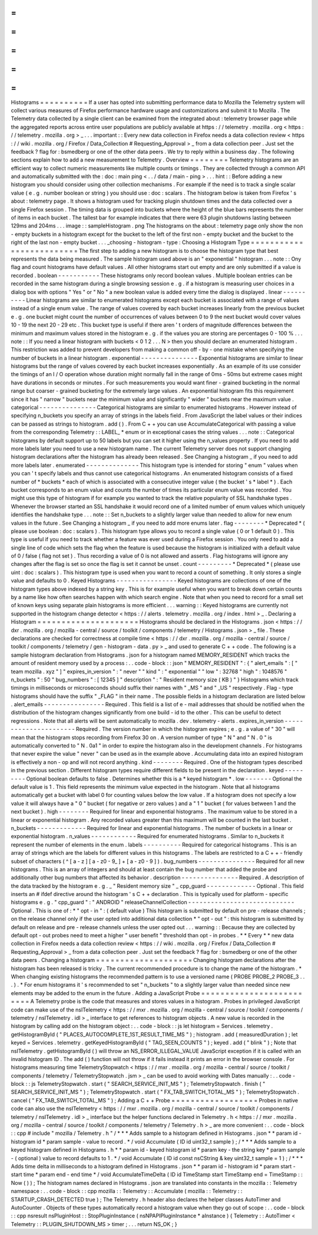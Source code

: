 =
=
=
=
=
=
=
=
=
=
Histograms
=
=
=
=
=
=
=
=
=
=
If
a
user
has
opted
into
submitting
performance
data
to
Mozilla
the
Telemetry
system
will
collect
various
measures
of
Firefox
performance
hardware
usage
and
customizations
and
submit
it
to
Mozilla
.
The
Telemetry
data
collected
by
a
single
client
can
be
examined
from
the
integrated
about
:
telemetry
browser
page
while
the
aggregated
reports
across
entire
user
populations
are
publicly
available
at
https
:
/
/
telemetry
.
mozilla
.
org
<
https
:
/
/
telemetry
.
mozilla
.
org
>
_
.
.
.
important
:
:
Every
new
data
collection
in
Firefox
needs
a
data
collection
review
<
https
:
/
/
wiki
.
mozilla
.
org
/
Firefox
/
Data_Collection
#
Requesting_Approval
>
_
from
a
data
collection
peer
.
Just
set
the
feedback
?
flag
for
:
bsmedberg
or
one
of
the
other
data
peers
.
We
try
to
reply
within
a
business
day
.
The
following
sections
explain
how
to
add
a
new
measurement
to
Telemetry
.
Overview
=
=
=
=
=
=
=
=
Telemetry
histograms
are
an
efficient
way
to
collect
numeric
measurements
like
multiple
counts
or
timings
.
They
are
collected
through
a
common
API
and
automatically
submitted
with
the
:
doc
:
main
ping
<
.
.
/
data
/
main
-
ping
>
.
.
.
hint
:
:
Before
adding
a
new
histogram
you
should
consider
using
other
collection
mechanisms
.
For
example
if
the
need
is
to
track
a
single
scalar
value
(
e
.
g
.
number
boolean
or
string
)
you
should
use
:
doc
:
scalars
.
The
histogram
below
is
taken
from
Firefox
'
s
about
:
telemetry
page
.
It
shows
a
histogram
used
for
tracking
plugin
shutdown
times
and
the
data
collected
over
a
single
Firefox
session
.
The
timing
data
is
grouped
into
buckets
where
the
height
of
the
blue
bars
represents
the
number
of
items
in
each
bucket
.
The
tallest
bar
for
example
indicates
that
there
were
63
plugin
shutdowns
lasting
between
129ms
and
204ms
.
.
.
image
:
:
sampleHistogram
.
png
The
histograms
on
the
about
:
telemetry
page
only
show
the
non
-
empty
buckets
in
a
histogram
except
for
the
bucket
to
the
left
of
the
first
non
-
empty
bucket
and
the
bucket
to
the
right
of
the
last
non
-
empty
bucket
.
.
.
_choosing
-
histogram
-
type
:
Choosing
a
Histogram
Type
=
=
=
=
=
=
=
=
=
=
=
=
=
=
=
=
=
=
=
=
=
=
=
=
=
The
first
step
to
adding
a
new
histogram
is
to
choose
the
histogram
type
that
best
represents
the
data
being
measured
.
The
sample
histogram
used
above
is
an
"
exponential
"
histogram
.
.
.
note
:
:
Ony
flag
and
count
histograms
have
default
values
.
All
other
histograms
start
out
empty
and
are
only
submitted
if
a
value
is
recorded
.
boolean
-
-
-
-
-
-
-
-
-
-
-
These
histograms
only
record
boolean
values
.
Multiple
boolean
entries
can
be
recorded
in
the
same
histogram
during
a
single
browsing
session
e
.
g
.
if
a
histogram
is
measuring
user
choices
in
a
dialog
box
with
options
"
Yes
"
or
"
No
"
a
new
boolean
value
is
added
every
time
the
dialog
is
displayed
.
linear
-
-
-
-
-
-
-
-
-
-
Linear
histograms
are
similar
to
enumerated
histograms
except
each
bucket
is
associated
with
a
range
of
values
instead
of
a
single
enum
value
.
The
range
of
values
covered
by
each
bucket
increases
linearly
from
the
previous
bucket
e
.
g
.
one
bucket
might
count
the
number
of
occurrences
of
values
between
0
to
9
the
next
bucket
would
cover
values
10
-
19
the
next
20
-
29
etc
.
This
bucket
type
is
useful
if
there
aren
'
t
orders
of
magnitude
differences
between
the
minimum
and
maximum
values
stored
in
the
histogram
e
.
g
.
if
the
values
you
are
storing
are
percentages
0
-
100
%
.
.
.
note
:
:
If
you
need
a
linear
histogram
with
buckets
<
0
1
2
.
.
.
N
>
then
you
should
declare
an
enumerated
histogram
.
This
restriction
was
added
to
prevent
developers
from
making
a
common
off
-
by
-
one
mistake
when
specifying
the
number
of
buckets
in
a
linear
histogram
.
exponential
-
-
-
-
-
-
-
-
-
-
-
-
-
-
-
Exponential
histograms
are
similar
to
linear
histograms
but
the
range
of
values
covered
by
each
bucket
increases
exponentially
.
As
an
example
of
its
use
consider
the
timings
of
an
I
/
O
operation
whose
duration
might
normally
fall
in
the
range
of
0ms
-
50ms
but
extreme
cases
might
have
durations
in
seconds
or
minutes
.
For
such
measurements
you
would
want
finer
-
grained
bucketing
in
the
normal
range
but
coarser
-
grained
bucketing
for
the
extremely
large
values
.
An
exponential
histogram
fits
this
requirement
since
it
has
"
narrow
"
buckets
near
the
minimum
value
and
significantly
"
wider
"
buckets
near
the
maximum
value
.
categorical
-
-
-
-
-
-
-
-
-
-
-
-
-
-
-
Categorical
histograms
are
similar
to
enumerated
histograms
.
However
instead
of
specifying
n_buckets
you
specify
an
array
of
strings
in
the
labels
field
.
From
JavaScript
the
label
values
or
their
indices
can
be
passed
as
strings
to
histogram
.
add
(
)
.
From
C
+
+
you
can
use
AccumulateCategorical
with
passing
a
value
from
the
corresponding
Telemetry
:
:
LABEL_
*
enum
or
in
exceptional
cases
the
string
values
.
.
.
note
:
:
Categorical
histograms
by
default
support
up
to
50
labels
but
you
can
set
it
higher
using
the
n_values
property
.
If
you
need
to
add
more
labels
later
you
need
to
use
a
new
histogram
name
.
The
current
Telemetry
server
does
not
support
changing
histogram
declarations
after
the
histogram
has
already
been
released
.
See
Changing
a
histogram
_
if
you
need
to
add
more
labels
later
.
enumerated
-
-
-
-
-
-
-
-
-
-
-
-
-
-
This
histogram
type
is
intended
for
storing
"
enum
"
values
when
you
can
'
t
specify
labels
and
thus
cannot
use
categorical
histograms
.
An
enumerated
histogram
consists
of
a
fixed
number
of
*
buckets
*
each
of
which
is
associated
with
a
consecutive
integer
value
(
the
bucket
'
s
*
label
*
)
.
Each
bucket
corresponds
to
an
enum
value
and
counts
the
number
of
times
its
particular
enum
value
was
recorded
.
You
might
use
this
type
of
histogram
if
for
example
you
wanted
to
track
the
relative
popularity
of
SSL
handshake
types
.
Whenever
the
browser
started
an
SSL
handshake
it
would
record
one
of
a
limited
number
of
enum
values
which
uniquely
identifies
the
handshake
type
.
.
.
note
:
:
Set
n_buckets
to
a
slightly
larger
value
than
needed
to
allow
for
new
enum
values
in
the
future
.
See
Changing
a
histogram
_
if
you
need
to
add
more
enums
later
.
flag
-
-
-
-
-
-
-
-
*
Deprecated
*
(
please
use
boolean
:
doc
:
scalars
)
.
This
histogram
type
allows
you
to
record
a
single
value
(
0
or
1
default
0
)
.
This
type
is
useful
if
you
need
to
track
whether
a
feature
was
ever
used
during
a
Firefox
session
.
You
only
need
to
add
a
single
line
of
code
which
sets
the
flag
when
the
feature
is
used
because
the
histogram
is
initialized
with
a
default
value
of
0
/
false
(
flag
not
set
)
.
Thus
recording
a
value
of
0
is
not
allowed
and
asserts
.
Flag
histograms
will
ignore
any
changes
after
the
flag
is
set
so
once
the
flag
is
set
it
cannot
be
unset
.
count
-
-
-
-
-
-
-
-
-
*
Deprecated
*
(
please
use
uint
:
doc
:
scalars
)
.
This
histogram
type
is
used
when
you
want
to
record
a
count
of
something
.
It
only
stores
a
single
value
and
defaults
to
0
.
Keyed
Histograms
-
-
-
-
-
-
-
-
-
-
-
-
-
-
-
-
Keyed
histograms
are
collections
of
one
of
the
histogram
types
above
indexed
by
a
string
key
.
This
is
for
example
useful
when
you
want
to
break
down
certain
counts
by
a
name
like
how
often
searches
happen
with
which
search
engine
.
Note
that
when
you
need
to
record
for
a
small
set
of
known
keys
using
separate
plain
histograms
is
more
efficient
.
.
.
warning
:
:
Keyed
histograms
are
currently
not
supported
in
the
histogram
change
detector
<
https
:
/
/
alerts
.
telemetry
.
mozilla
.
org
/
index
.
html
>
_
.
Declaring
a
Histogram
=
=
=
=
=
=
=
=
=
=
=
=
=
=
=
=
=
=
=
=
=
Histograms
should
be
declared
in
the
Histograms
.
json
<
https
:
/
/
dxr
.
mozilla
.
org
/
mozilla
-
central
/
source
/
toolkit
/
components
/
telemetry
/
Histograms
.
json
>
_
file
.
These
declarations
are
checked
for
correctness
at
compile
time
<
https
:
/
/
dxr
.
mozilla
.
org
/
mozilla
-
central
/
source
/
toolkit
/
components
/
telemetry
/
gen
-
histogram
-
data
.
py
>
_
and
used
to
generate
C
+
+
code
.
The
following
is
a
sample
histogram
declaration
from
Histograms
.
json
for
a
histogram
named
MEMORY_RESIDENT
which
tracks
the
amount
of
resident
memory
used
by
a
process
:
.
.
code
-
block
:
:
json
"
MEMORY_RESIDENT
"
:
{
"
alert_emails
"
:
[
"
team
mozilla
.
xyz
"
]
"
expires_in_version
"
:
"
never
"
"
kind
"
:
"
exponential
"
"
low
"
:
32768
"
high
"
:
1048576
"
n_buckets
"
:
50
"
bug_numbers
"
:
[
12345
]
"
description
"
:
"
Resident
memory
size
(
KB
)
"
}
Histograms
which
track
timings
in
milliseconds
or
microseconds
should
suffix
their
names
with
"
_MS
"
and
"
_US
"
respectively
.
Flag
-
type
histograms
should
have
the
suffix
"
_FLAG
"
in
their
name
.
The
possible
fields
in
a
histogram
declaration
are
listed
below
.
alert_emails
-
-
-
-
-
-
-
-
-
-
-
-
-
-
-
-
Required
.
This
field
is
a
list
of
e
-
mail
addresses
that
should
be
notified
when
the
distribution
of
the
histogram
changes
significantly
from
one
build
-
id
to
the
other
.
This
can
be
useful
to
detect
regressions
.
Note
that
all
alerts
will
be
sent
automatically
to
mozilla
.
dev
.
telemetry
-
alerts
.
expires_in_version
-
-
-
-
-
-
-
-
-
-
-
-
-
-
-
-
-
-
-
-
-
-
Required
.
The
version
number
in
which
the
histogram
expires
;
e
.
g
.
a
value
of
"
30
"
will
mean
that
the
histogram
stops
recording
from
Firefox
30
on
.
A
version
number
of
type
"
N
"
and
"
N
.
0
"
is
automatically
converted
to
"
N
.
0a1
"
in
order
to
expire
the
histogram
also
in
the
development
channels
.
For
histograms
that
never
expire
the
value
"
never
"
can
be
used
as
in
the
example
above
.
Accumulating
data
into
an
expired
histogram
is
effectively
a
non
-
op
and
will
not
record
anything
.
kind
-
-
-
-
-
-
-
-
Required
.
One
of
the
histogram
types
described
in
the
previous
section
.
Different
histogram
types
require
different
fields
to
be
present
in
the
declaration
.
keyed
-
-
-
-
-
-
-
-
-
Optional
boolean
defaults
to
false
.
Determines
whether
this
is
a
*
keyed
histogram
*
.
low
-
-
-
-
-
-
-
Optional
the
default
value
is
1
.
This
field
represents
the
minimum
value
expected
in
the
histogram
.
Note
that
all
histograms
automatically
get
a
bucket
with
label
0
for
counting
values
below
the
low
value
.
If
a
histogram
does
not
specify
a
low
value
it
will
always
have
a
"
0
"
bucket
(
for
negative
or
zero
values
)
and
a
"
1
"
bucket
(
for
values
between
1
and
the
next
bucket
)
.
high
-
-
-
-
-
-
-
-
Required
for
linear
and
exponential
histograms
.
The
maximum
value
to
be
stored
in
a
linear
or
exponential
histogram
.
Any
recorded
values
greater
than
this
maximum
will
be
counted
in
the
last
bucket
.
n_buckets
-
-
-
-
-
-
-
-
-
-
-
-
-
Required
for
linear
and
exponential
histograms
.
The
number
of
buckets
in
a
linear
or
exponential
histogram
.
n_values
-
-
-
-
-
-
-
-
-
-
-
-
Required
for
enumerated
histograms
.
Similar
to
n_buckets
it
represent
the
number
of
elements
in
the
enum
.
labels
-
-
-
-
-
-
-
-
-
-
Required
for
categorical
histograms
.
This
is
an
array
of
strings
which
are
the
labels
for
different
values
in
this
histograms
.
The
labels
are
restricted
to
a
C
+
+
-
friendly
subset
of
characters
(
^
[
a
-
z
]
[
a
-
z0
-
9_
]
+
[
a
-
z0
-
9
]
)
.
bug_numbers
-
-
-
-
-
-
-
-
-
-
-
-
-
-
-
Required
for
all
new
histograms
.
This
is
an
array
of
integers
and
should
at
least
contain
the
bug
number
that
added
the
probe
and
additionally
other
bug
numbers
that
affected
its
behavior
.
description
-
-
-
-
-
-
-
-
-
-
-
-
-
-
-
Required
.
A
description
of
the
data
tracked
by
the
histogram
e
.
g
.
_
"
Resident
memory
size
"
_
cpp_guard
-
-
-
-
-
-
-
-
-
-
-
-
-
Optional
.
This
field
inserts
an
#
ifdef
directive
around
the
histogram
'
s
C
+
+
declaration
.
This
is
typically
used
for
platform
-
specific
histograms
e
.
g
.
"
cpp_guard
"
:
"
ANDROID
"
releaseChannelCollection
-
-
-
-
-
-
-
-
-
-
-
-
-
-
-
-
-
-
-
-
-
-
-
-
-
-
-
-
Optional
.
This
is
one
of
:
*
"
opt
-
in
"
:
(
default
value
)
This
histogram
is
submitted
by
default
on
pre
-
release
channels
;
on
the
release
channel
only
if
the
user
opted
into
additional
data
collection
*
"
opt
-
out
"
:
this
histogram
is
submitted
by
default
on
release
and
pre
-
release
channels
unless
the
user
opted
out
.
.
.
warning
:
:
Because
they
are
collected
by
default
opt
-
out
probes
need
to
meet
a
higher
"
user
benefit
"
threshold
than
opt
-
in
probes
.
*
*
Every
*
*
new
data
collection
in
Firefox
needs
a
data
collection
review
<
https
:
/
/
wiki
.
mozilla
.
org
/
Firefox
/
Data_Collection
#
Requesting_Approval
>
_
from
a
data
collection
peer
.
Just
set
the
feedback
?
flag
for
:
bsmedberg
or
one
of
the
other
data
peers
.
Changing
a
histogram
=
=
=
=
=
=
=
=
=
=
=
=
=
=
=
=
=
=
=
=
Changing
histogram
declarations
after
the
histogram
has
been
released
is
tricky
.
The
current
recommended
procedure
is
to
change
the
name
of
the
histogram
.
*
When
changing
existing
histograms
the
recommended
pattern
is
to
use
a
versioned
name
(
PROBE
PROBE_2
PROBE_3
.
.
.
)
.
*
For
enum
histograms
it
'
s
recommended
to
set
"
n_buckets
"
to
a
slightly
larger
value
than
needed
since
new
elements
may
be
added
to
the
enum
in
the
future
.
Adding
a
JavaScript
Probe
=
=
=
=
=
=
=
=
=
=
=
=
=
=
=
=
=
=
=
=
=
=
=
=
=
A
Telemetry
probe
is
the
code
that
measures
and
stores
values
in
a
histogram
.
Probes
in
privileged
JavaScript
code
can
make
use
of
the
nsITelemetry
<
https
:
/
/
mxr
.
mozilla
.
org
/
mozilla
-
central
/
source
/
toolkit
/
components
/
telemetry
/
nsITelemetry
.
idl
>
_
interface
to
get
references
to
histogram
objects
.
A
new
value
is
recorded
in
the
histogram
by
calling
add
on
the
histogram
object
:
.
.
code
-
block
:
:
js
let
histogram
=
Services
.
telemetry
.
getHistogramById
(
"
PLACES_AUTOCOMPLETE_1ST_RESULT_TIME_MS
"
)
;
histogram
.
add
(
measuredDuration
)
;
let
keyed
=
Services
.
telemetry
.
getKeyedHistogramById
(
"
TAG_SEEN_COUNTS
"
)
;
keyed
.
add
(
"
blink
"
)
;
Note
that
nsITelemetry
.
getHistogramById
(
)
will
throw
an
NS_ERROR_ILLEGAL_VALUE
JavaScript
exception
if
it
is
called
with
an
invalid
histogram
ID
.
The
add
(
)
function
will
not
throw
if
it
fails
instead
it
prints
an
error
in
the
browser
console
.
For
histograms
measuring
time
TelemetryStopwatch
<
https
:
/
/
mxr
.
mozilla
.
org
/
mozilla
-
central
/
source
/
toolkit
/
components
/
telemetry
/
TelemetryStopwatch
.
jsm
>
_
can
be
used
to
avoid
working
with
Dates
manually
:
.
.
code
-
block
:
:
js
TelemetryStopwatch
.
start
(
"
SEARCH_SERVICE_INIT_MS
"
)
;
TelemetryStopwatch
.
finish
(
"
SEARCH_SERVICE_INIT_MS
"
)
;
TelemetryStopwatch
.
start
(
"
FX_TAB_SWITCH_TOTAL_MS
"
)
;
TelemetryStopwatch
.
cancel
(
"
FX_TAB_SWITCH_TOTAL_MS
"
)
;
Adding
a
C
+
+
Probe
=
=
=
=
=
=
=
=
=
=
=
=
=
=
=
=
=
=
Probes
in
native
code
can
also
use
the
nsITelemetry
<
https
:
/
/
mxr
.
mozilla
.
org
/
mozilla
-
central
/
source
/
toolkit
/
components
/
telemetry
/
nsITelemetry
.
idl
>
_
interface
but
the
helper
functions
declared
in
Telemetry
.
h
<
https
:
/
/
mxr
.
mozilla
.
org
/
mozilla
-
central
/
source
/
toolkit
/
components
/
telemetry
/
Telemetry
.
h
>
_
are
more
convenient
:
.
.
code
-
block
:
:
cpp
#
include
"
mozilla
/
Telemetry
.
h
"
/
*
*
*
Adds
sample
to
a
histogram
defined
in
Histograms
.
json
*
*
param
id
-
histogram
id
*
param
sample
-
value
to
record
.
*
/
void
Accumulate
(
ID
id
uint32_t
sample
)
;
/
*
*
*
Adds
sample
to
a
keyed
histogram
defined
in
Histograms
.
h
*
*
param
id
-
keyed
histogram
id
*
param
key
-
the
string
key
*
param
sample
-
(
optional
)
value
to
record
defaults
to
1
.
*
/
void
Accumulate
(
ID
id
const
nsCString
&
key
uint32_t
sample
=
1
)
;
/
*
*
*
Adds
time
delta
in
milliseconds
to
a
histogram
defined
in
Histograms
.
json
*
*
param
id
-
histogram
id
*
param
start
-
start
time
*
param
end
-
end
time
*
/
void
AccumulateTimeDelta
(
ID
id
TimeStamp
start
TimeStamp
end
=
TimeStamp
:
:
Now
(
)
)
;
The
histogram
names
declared
in
Histograms
.
json
are
translated
into
constants
in
the
mozilla
:
:
Telemetry
namespace
:
.
.
code
-
block
:
:
cpp
mozilla
:
:
Telemetry
:
:
Accumulate
(
mozilla
:
:
Telemetry
:
:
STARTUP_CRASH_DETECTED
true
)
;
The
Telemetry
.
h
header
also
declares
the
helper
classes
AutoTimer
and
AutoCounter
.
Objects
of
these
types
automatically
record
a
histogram
value
when
they
go
out
of
scope
:
.
.
code
-
block
:
:
cpp
nsresult
nsPluginHost
:
:
StopPluginInstance
(
nsNPAPIPluginInstance
*
aInstance
)
{
Telemetry
:
:
AutoTimer
<
Telemetry
:
:
PLUGIN_SHUTDOWN_MS
>
timer
;
.
.
.
return
NS_OK
;
}
